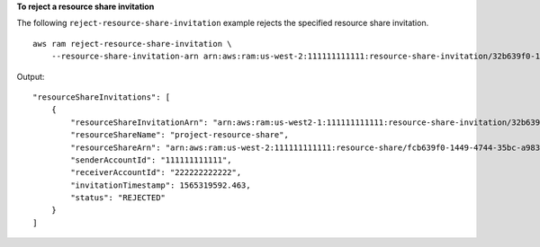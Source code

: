 **To reject a resource share invitation**

The following ``reject-resource-share-invitation`` example rejects the specified resource share invitation. ::

    aws ram reject-resource-share-invitation \
        --resource-share-invitation-arn arn:aws:ram:us-west-2:111111111111:resource-share-invitation/32b639f0-14b8-7e8f-55ea-e6117EXAMPLE

Output::

    "resourceShareInvitations": [
        {
            "resourceShareInvitationArn": "arn:aws:ram:us-west2-1:111111111111:resource-share-invitation/32b639f0-14b8-7e8f-55ea-e6117EXAMPLE",
            "resourceShareName": "project-resource-share",
            "resourceShareArn": "arn:aws:ram:us-west-2:111111111111:resource-share/fcb639f0-1449-4744-35bc-a983fEXAMPLE",
            "senderAccountId": "111111111111",
            "receiverAccountId": "222222222222",
            "invitationTimestamp": 1565319592.463,
            "status": "REJECTED"
        }
    ]

